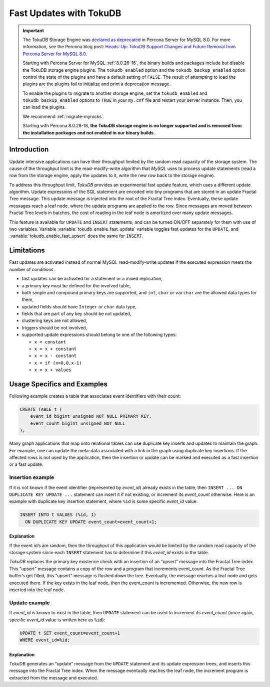 .. _fast_updates:

==========================
 Fast Updates with TokuDB
==========================

.. Important:: 

   The TokuDB Storage Engine was `declared as deprecated <https://www.percona.com/doc/percona-server/8.0/release-notes/Percona-Server-8.0.13-3.html>`__ in Percona Server for MySQL 8.0. For more information, see the Percona blog post: `Heads-Up: TokuDB Support Changes and Future Removal from Percona Server for MySQL 8.0 <https://www.percona.com/blog/2021/05/21/tokudb-support-changes-and-future-removal-from-percona-server-for-mysql-8-0/>`__.
    
   Starting with Percona Server for MySQL :ref:`8.0.26-16`, the binary builds and packages include but disable the TokuDB storage engine plugins. The ``tokudb_enabled`` option and the ``tokudb_backup_enabled`` option control the state of the plugins and have a default setting of ``FALSE``. The result of attempting to load the plugins are the plugins fail to initialize and print a deprecation message.

   To enable the plugins to migrate to another storage engine, set the ``tokudb_enabled`` and ``tokudb_backup_enabled`` options to ``TRUE`` in your ``my.cnf`` file and restart your server instance. Then, you can load the plugins.

   We recommend :ref:`migrate-myrocks`.
      
   Starting with Percona 8.0.28-18, **the TokuDB storage engine is no longer supported and is removed from the installation packages and not enabled in our binary builds**.

Introduction
============

Update intensive applications can have their throughput limited by the random
read capacity of the storage system. The cause of the throughput limit is the
read-modify-write algorithm that *MySQL* uses to process update statements
(read a row from the storage engine, apply the updates to it, write the new row
back to the storage engine).

To address this throughput limit, *TokuDB* provides an experimental fast update
feature, which uses a different update algorithm. Update expressions of the SQL
statement are encoded into tiny programs that are stored in an update Fractal
Tree message. This update message is injected into the root of the Fractal Tree
index. Eventually, these update  messages reach a leaf node, where the update
programs are applied to the row. Since messages are moved between Fractal Tree
levels in batches, the cost of reading in the leaf node is amortized over many
update messages.

This feature is available for ``UPDATE`` and ``INSERT`` statements, and can be
turned ON/OFF separately for them with use of two variables. Variable
:variable:`tokudb_enable_fast_update` variable toggles fast updates for the
``UPDATE``, and  :variable:`tokudb_enable_fast_upsert` does the same  for
``INSERT``.

Limitations
===========

Fast updates are activated instead of normal MySQL read-modify-write updates
if the executed expression meets the number of conditions.

* fast updates can be activated for a statement or a mixed replication,

* a primary key must be defined for the involved table,

* both simple and compound primary keys are supported, and ``int``, ``char`` or
  ``varchar`` are the allowed data types for them,

* updated fields should have ``Integer`` or ``char`` data type,

* fields that are part of any key should be not updated,

* clustering keys are not allowed,

* triggers should be not involved,

* supported update expressions should belong to one of the following types:

  * ``x = constant``

  * ``x = x + constant``

  * ``x = x - constant``

  * ``x = if (x=0,0,x-1)``

  * ``x = x + values``

Usage Specifics and Examples
============================

Following example creates a table that associates event identifiers with their
count:

.. code-block:: sql

   CREATE TABLE t (
       event_id bigint unsigned NOT NULL PRIMARY KEY,
       event_count bigint unsigned NOT NULL
   );

Many graph applications that map onto relational tables can use duplicate key
inserts and updates to maintain the graph. For example, one can update the
meta-data associated with a link in the graph using duplicate key insertions.
If the affected rows is not used by the application, then the insertion or
update can be marked and executed as a fast insertion or a fast update.

Insertion example
-----------------

If it is not known if the event identifier (represented by `event_id`) already
exists in the table, then ``INSERT ... ON DUPLICATE KEY UPDATE ...`` statement
can insert it if not existing, or increment its `event_count` otherwise. Here
is an example with duplicate key insertion statement, where ``%id`` is some
specific `event_id` value:

.. code-block:: sql

   INSERT INTO t VALUES (%id, 1)
     ON DUPLICATE KEY UPDATE event_count=event_count+1;

Explanation
***********
If the event id’s are random, then the throughput of this application would be
limited by the random read capacity of the storage system since each ``INSERT``
statement has to determine if this `event_id` exists in the table.

*TokuDB* replaces the primary key existence check with an insertion of an
“upsert” message into the Fractal Tree index. This “upsert” message contains a
copy of the row and a program that increments event_count. As the Fractal Tree
buffer’s get filled, this “upsert” message is flushed down the tree.
Eventually, the message reaches a leaf node and gets executed there.
If the key exists in the leaf node, then the event_count is incremented.
Otherwise, the new row is inserted into the leaf node.

Update example
--------------

If `event_id` is known to exist in the table, then ``UPDATE`` statement can be
used to increment its `event_count` (once again, specific `event_id` value is
written here as ``%id``):

.. code-block:: sql

   UPDATE t SET event_count=event_count+1 
   WHERE event_id=%id;

Explanation
***********

TokuDB generates an “update” message from the ``UPDATE`` statement and its
update expression trees, and inserts this message into the Fractal Tree index.
When the message eventually reaches the leaf node, the increment program is
extracted from the message and executed.
